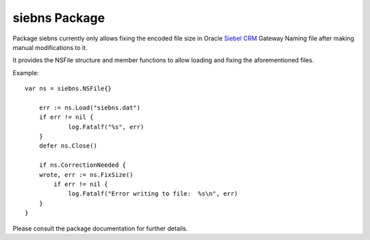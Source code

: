 ==============
siebns Package
==============

Package siebns currently only allows fixing the encoded file size in Oracle
`Siebel CRM`_ Gateway Naming file after making manual modifications to it.

It provides the NSFile structure and member functions to allow loading and
fixing the aforementioned files.

Example::
    
    var ns = siebns.NSFile{}

	err := ns.Load("siebns.dat")
	if err != nil {
		log.Fatalf("%s", err)
	}
	defer ns.Close()

	if ns.CorrectionNeeded {
        wrote, err := ns.FixSize()
	    if err != nil {
    		log.Fatalf("Error writing to file:  %s\n", err)
    	}
    }

Please consult the package documentation for further details.

.. _`Siebel CRM`: http://www.oracle.com/us/products/applications/siebel/overview/index.html